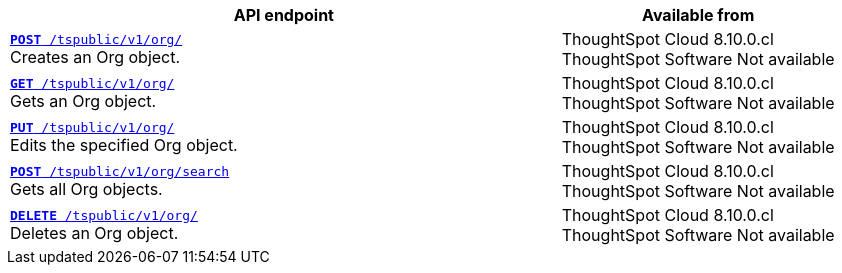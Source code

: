 

[div tableContainer]
--
[width="100%" cols="2,1"]
[options='header']
|=====
|API endpoint| Available from
|`xref:org-api.adoc#createOrg[*POST* /tspublic/v1/org/]` +
Creates an Org object.|ThoughtSpot Cloud [version noBackground]#8.10.0.cl# +
ThoughtSpot Software [version noBackground]#Not available#
|`xref:org-api.adoc#getOrg[*GET* /tspublic/v1/org/]` +
Gets an Org object.|ThoughtSpot Cloud [version noBackground]#8.10.0.cl# +
ThoughtSpot Software [version noBackground]#Not available#
|`xref:org-api.adoc#editOrg[*PUT* /tspublic/v1/org/]` +
Edits the specified Org object.|ThoughtSpot Cloud [version noBackground]#8.10.0.cl# +
ThoughtSpot Software [version noBackground]#Not available#
|`xref:org-api.adoc#getOrgs[*POST* /tspublic/v1/org/search]` +
Gets all Org objects.|ThoughtSpot Cloud [version noBackground]#8.10.0.cl# +
ThoughtSpot Software [version noBackground]#Not available#
|`xref:org-api.adoc#deleteOrg[*DELETE* /tspublic/v1/org/]` +
Deletes an Org object.|ThoughtSpot Cloud [version noBackground]#8.10.0.cl# +
ThoughtSpot Software [version noBackground]#Not available#
|=====
--

